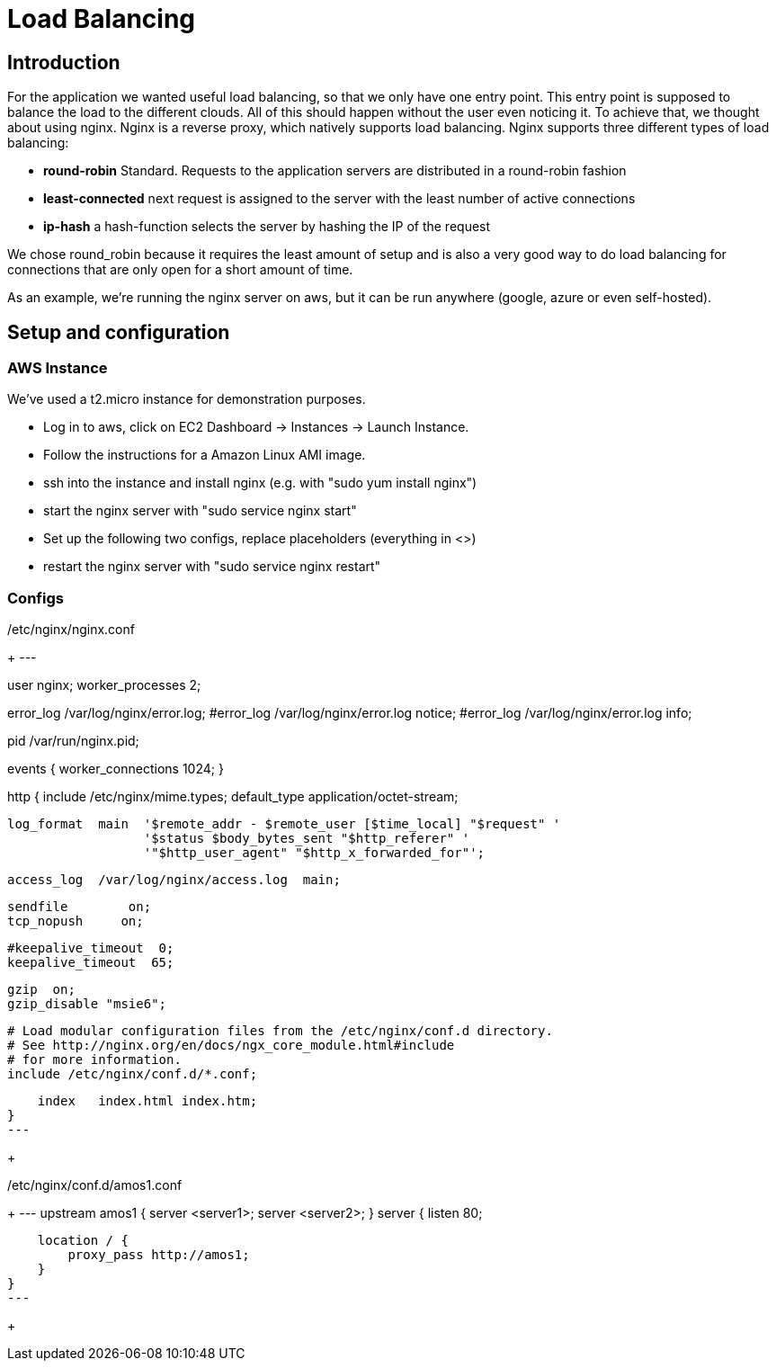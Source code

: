 Load Balancing
==============

== Introduction ==

For the application we wanted useful load balancing, so that we only have one entry point. This entry point is supposed to balance the load to the different clouds. All of this should happen without the user even noticing it.
To achieve that, we thought about using nginx. Nginx is a reverse proxy, which natively supports load balancing.
Nginx supports three different types of load balancing:

* *round-robin* Standard. Requests to the application servers are distributed in a round-robin fashion
* *least-connected* next request is assigned to the server with the least number of active connections
* *ip-hash* a hash-function selects the server by hashing the IP of the request

We chose round_robin because it requires the least amount of setup and is also a very good way to do load balancing for connections that are only open for a short amount of time.

As an example, we're running the nginx server on aws, but it can be run anywhere (google, azure or even self-hosted).

== Setup and configuration ==

=== AWS Instance ===

We've used a t2.micro instance for demonstration purposes.

* Log in to aws, click on EC2 Dashboard -> Instances -> Launch Instance.
* Follow the instructions for a Amazon Linux AMI image.
* ssh into the instance and install nginx (e.g. with "sudo yum install nginx")
* start the nginx server with "sudo service nginx start"
* Set up the following two configs, replace placeholders (everything in <>)
* restart the nginx server with "sudo service nginx restart"

=== Configs ===

./etc/nginx/nginx.conf
+
---                              
                                                                                                  
user  nginx;                                                                                      
worker_processes  2;                                                                              
                                                                                                  
error_log  /var/log/nginx/error.log;                                                              
#error_log  /var/log/nginx/error.log  notice;                                                     
#error_log  /var/log/nginx/error.log  info;                                                       
                                                                                                  
pid        /var/run/nginx.pid;                                                                    
                                                                                                  
                                                                                                  
events {                                                                                          
    worker_connections  1024;                                                                     
}                                                                                                 
                                                                                                  
                                                                                                  
http {                                                                                            
    include       /etc/nginx/mime.types;                                                          
    default_type  application/octet-stream;                                                       
                                                                                                  
    log_format  main  '$remote_addr - $remote_user [$time_local] "$request" '                     
                      '$status $body_bytes_sent "$http_referer" '                                 
                      '"$http_user_agent" "$http_x_forwarded_for"';                               
                                                                                                  
    access_log  /var/log/nginx/access.log  main;                                                  
                                                                                                  
    sendfile        on;                                                                           
    tcp_nopush     on;                                                                            
                                                                                                  
    #keepalive_timeout  0;                                                                        
    keepalive_timeout  65;                                                                        
                                                                                                  
    gzip  on;                                                                                     
    gzip_disable "msie6";                                                                         
                                                                                                  
    # Load modular configuration files from the /etc/nginx/conf.d directory.                      
    # See http://nginx.org/en/docs/ngx_core_module.html#include                                   
    # for more information.                                                                       
    include /etc/nginx/conf.d/*.conf;                                                             
                                                                                                  
    index   index.html index.htm;                                                                 
}
---
+

./etc/nginx/conf.d/amos1.conf
+
---
upstream amos1 {
        server <server1>;
        server <server2>;
}
server {
    listen 80;

    location / {
        proxy_pass http://amos1;
    }
}
---
+